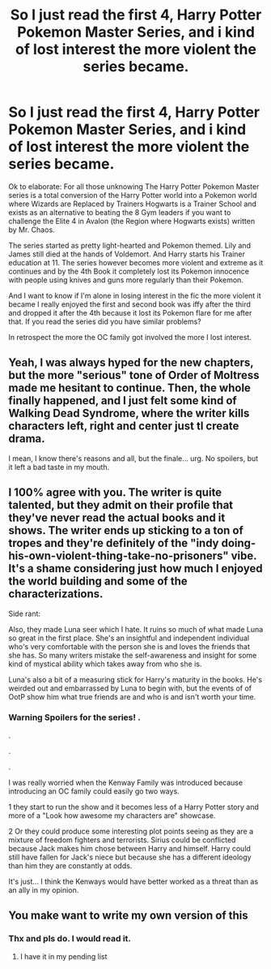#+TITLE: So I just read the first 4, Harry Potter Pokemon Master Series, and i kind of lost interest the more violent the series became.

* So I just read the first 4, Harry Potter Pokemon Master Series, and i kind of lost interest the more violent the series became.
:PROPERTIES:
:Author: Janniinger
:Score: 15
:DateUnix: 1610313433.0
:DateShort: 2021-Jan-11
:FlairText: Discussion
:END:
Ok to elaborate: For all those unknowing The Harry Potter Pokemon Master series is a total conversion of the Harry Potter world into a Pokemon world where Wizards are Replaced by Trainers Hogwarts is a Trainer School and exists as an alternative to beating the 8 Gym leaders if you want to challenge the Elite 4 in Avalon (the Region where Hogwarts exists) written by Mr. Chaos.

The series started as pretty light-hearted and Pokemon themed. Lily and James still died at the hands of Voldemort. And Harry starts his Trainer education at 11. The series however becomes more violent and extreme as it continues and by the 4th Book it completely lost its Pokemon innocence with people using knives and guns more regularly than their Pokemon.

And I want to know if I'm alone in losing interest in the fic the more violent it became I really enjoyed the first and second book was iffy after the third and dropped it after the 4th because it lost its Pokemon flare for me after that. If you read the series did you have similar problems?

In retrospect the more the OC family got involved the more I lost interest.


** Yeah, I was always hyped for the new chapters, but the more "serious" tone of Order of Moltress made me hesitant to continue. Then, the whole finally happened, and I just felt some kind of Walking Dead Syndrome, where the writer kills characters left, right and center just tl create drama.

I mean, I know there's reasons and all, but the finale... urg. No spoilers, but it left a bad taste in my mouth.
:PROPERTIES:
:Author: White_fri2z
:Score: 9
:DateUnix: 1610323698.0
:DateShort: 2021-Jan-11
:END:


** I 100% agree with you. The writer is quite talented, but they admit on their profile that they've never read the actual books and it shows. The writer ends up sticking to a ton of tropes and they're definitely of the "indy doing-his-own-violent-thing-take-no-prisoners" vibe. It's a shame considering just how much I enjoyed the world building and some of the characterizations.

Side rant:

Also, they made Luna seer which I hate. It ruins so much of what made Luna so great in the first place. She's an insightful and independent individual who's very comfortable with the person she is and loves the friends that she has. So many writers mistake the self-awareness and insight for some kind of mystical ability which takes away from who she is.

Luna's also a bit of a measuring stick for Harry's maturity in the books. He's weirded out and embarrassed by Luna to begin with, but the events of of OotP show him what true friends are and who is and isn't worth your time.
:PROPERTIES:
:Author: patil-triplet
:Score: 6
:DateUnix: 1610325325.0
:DateShort: 2021-Jan-11
:END:

*** Warning Spoilers for the series! .

.

.

.

I was really worried when the Kenway Family was introduced because introducing an OC family could easily go two ways.

1 they start to run the show and it becomes less of a Harry Potter story and more of a "Look how awesome my characters are" showcase.

2 Or they could produce some interesting plot points seeing as they are a mixture of freedom fighters and terrorists. Sirius could be conflicted because Jack makes him chose between Harry and himself. Harry could still have fallen for Jack's niece but because she has a different ideology than him they are constantly at odds.

It's just... I think the Kenways would have better worked as a threat than as an ally in my opinion.
:PROPERTIES:
:Author: Janniinger
:Score: 1
:DateUnix: 1610348204.0
:DateShort: 2021-Jan-11
:END:


** You make want to write my own version of this
:PROPERTIES:
:Author: Jon_Riptide
:Score: 1
:DateUnix: 1610323607.0
:DateShort: 2021-Jan-11
:END:

*** Thx and pls do. I would read it.
:PROPERTIES:
:Author: Janniinger
:Score: 1
:DateUnix: 1610347449.0
:DateShort: 2021-Jan-11
:END:

**** I have it in my pending list
:PROPERTIES:
:Author: Jon_Riptide
:Score: 1
:DateUnix: 1610391646.0
:DateShort: 2021-Jan-11
:END:
